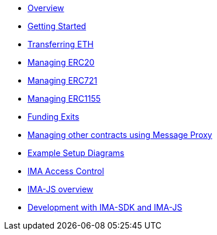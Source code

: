 * xref:index.adoc[Overview]
* xref:getting-started.adoc[Getting Started]
* xref:transferring-eth.adoc[Transferring ETH]
* xref:managing-erc20.adoc[Managing ERC20]
* xref:managing-erc721.adoc[Managing ERC721]
* xref:managing-erc1155.adoc[Managing ERC1155]
* xref:funding-exits.adoc[Funding Exits]
* xref:message-proxy.adoc[Managing other contracts using Message Proxy]
* xref:flows.adoc[Example Setup Diagrams]
* xref:access-control.adoc[IMA Access Control]
* xref:ima-js-overview.adoc[IMA-JS overview]
* xref:ima-js-sdk.adoc[Development with IMA-SDK and IMA-JS]
